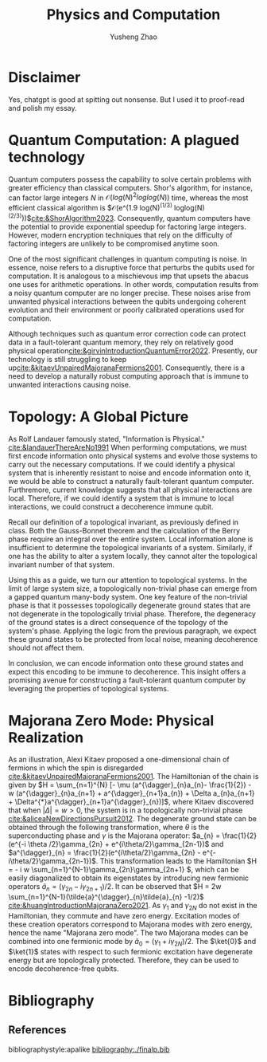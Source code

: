 #+TITLE: Physics and Computation
#+AUTHOR: Yusheng Zhao
#+OPTIONS: toc:nil
#+LATEX_HEADER: \usepackage{braket}

* Disclaimer
Yes, chatgpt is good at spitting out nonsense. But I used it to proof-read and
polish my essay.

* Quantum Computation: A plagued technology
Quantum computers possess the capability to solve certain problems with greater
efficiency than classical computers. Shor's algorithm, for instance, can factor
large integers $N$ in $\mathcal{O}(log(N)^2 loglog(N))$ time, whereas the most
efficient classical algorithm is $\mathcal{O}(e^(1.9 log(N)^(1/3)
loglog(N)^(2/3)))$[[cite:&ShorAlgorithm2023]]. Consequently, quantum computers have the potential to
provide exponential speedup for factoring large integers. However, modern
encryption techniques that rely on the difficulty of factoring integers are
unlikely to be compromised anytime soon.

One of the most significant challenges in quantum computing is noise. In
essence, noise refers to a disruptive force that perturbs the qubits used for
computation. It is analogous to a mischievous imp that upsets the abacus one
uses for arithmetic operations. In other words, computation results from a noisy
quantum computer are no longer precise. These noises arise from unwanted
physical interactions between the qubits undergoing coherent evolution and their
environment or poorly calibrated operations used for computation.

Although techniques such as quantum error correction code can protect data in a
fault-tolerant quantum memory, they rely on relatively good physical
operation[[cite:&girvinIntroductionQuantumError2022]]. Presently, our technology is
still struggling to keep up[[cite:&kitaevUnpairedMajoranaFermions2001]].
Consequently, there is a need to develop a naturally robust computing approach
that is immune to unwanted interactions causing noise.

* Topology: A Global Picture
As Rolf Landauer famously stated, "Information is
Physical." [[cite:&landauerThereAreNo1991]] When performing computations, we must
first encode information onto physical systems and evolve those systems to carry
out the necessary computations. If we could identify a physical system that is
inherently resistant to noise and encode information onto it, we would be able
to construct a naturally fault-tolerant quantum computer. Furthremore, current
knowledge suggests that all physical interactions are local. Therefore, if we
could identify a system that is immune to local interactions, we could construct
a decoherence immune qubit.

Recall our definition of a topological invariant, as previously defined in
class. Both the Gauss-Bonnet theorem and the calculation of the Berry phase
require an integral over the entire system. Local information alone is
insufficient to determine the topological invariants of a system. Similarly, if
one has the ability to alter a system locally, they cannot alter the topological
invariant number of that system.

Using this as a guide, we turn our attention to topological systems. In the
limit of large system size, a topologically non-trivial phase can emerge from a
gapped quantum many-body system. One key feature of the non-trivial phase is
that it possesses topologically degenerate ground states that are not degenerate
in the topologically trivial phase. Therefore, the degeneracy of the ground
states is a direct consequence of the topology of the system's phase. Applying
the logic from the previous paragraph, we expect these ground states to be
protected from local noise, meaning decoherence should not affect them.

In conclusion, we can encode information onto these ground states and expect
this encoding to be immune to decoherence. This insight offers a promising
avenue for constructing a fault-tolerant quantum computer by leveraging the
properties of topological systems.

* Majorana Zero Mode: Physical Realization
As an illustration, Alexi Kitaev proposed a one-dimensional chain of fermions in
which the spin is disregarded [[cite:&kitaevUnpairedMajoranaFermions2001]]. The
Hamiltonian of the chain is given by \(H = \sum_{n=1}^{N} [- \mu
(a^{\dagger}_{n}a_{n}- \frac{1}{2}) - w (a^{\dagger}_{n}a_{n+1} +
a^{\dagger}_{n+1}a_{n}) + \Delta a_{n}a_{n+1} +
\Delta^{*}a^{\dagger}_{n+1}a^{\dagger}_{n})]\), where Kitaev discovered that
when $|\Delta| = w > 0$, the system is in a topologically non-trivial
phase [[cite:&aliceaNewDirectionsPursuit2012]]. The degenerate ground state can be
obtained through the following transformation, where $\theta$ is the
superconducting phase and $\gamma$ is the Majorana operator: \(a_{n} =
\frac{1}{2}(e^{-i \theta /2}\gamma_{2n} + e^{i\theta/2}\gamma_{2n-1})\) and
\(a^{\dagger}_{n} = \frac{1}{2}(e^{i\theta/2}\gamma_{2n} -
e^{-i\theta/2}\gamma_{2n-1})\). This transformation leads to the Hamiltonian \(H
= - i w \sum_{n=1}^{N-1}\gamma_{2n}\gamma_{2n+1} \), which can be easily
diagonalized to obtain its eigenstates by introducing new fermionic operators
\(\tilde{a}_{n} = (\gamma_{2n}-i\gamma_{2n+1})/2\). It can be observed that \(H
= 2w \sum_{n=1}^{N-1}(\tilde{a}^{\dagger}_{n}\tilde{a}_{n}
-1/2)\) [[cite:&huangIntroductionMajoranaZero2021]]. As $\gamma_1$ and $\gamma_{2N}$
do not exist in the Hamiltonian, they commute and have zero energy. Excitation
modes of these creation operators correspond to Majorana modes with zero energy,
hence the name "Majorana zero mode". The two Majorana modes can be combined into
one fermionic mode by $\tilde{a}_0 = (\gamma_1 + i \gamma_{2N}) /2$. The
$\ket{0}$ and $\ket{1}$ states with respect to such fermionic excitation have
degenerate energy but are topologically protected. Therefore, they can be used
to encode decoherence-free qubits.

* Bibliography
** References
   :PROPERTIES:
   :beamer_opt: allowframebreaks
   :END:
   bibliographystyle:apalike
   [[bibliography:./finalp.bib][bibliography:./finalp.bib]]
